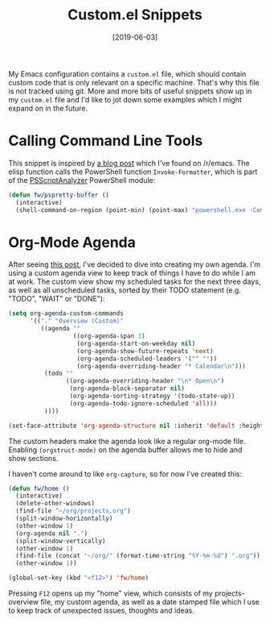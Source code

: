 #+TITLE: Custom.el Snippets
#+DATE: [2019-06-03]

My Emacs configuration contains a ~custom.el~ file, which should contain custom
code that is only relevant on a specific machine. That's why this file is not
tracked using git. More and more bits of useful snippets show up in my
~custom.el~ file and I'd like to jot down some examples which I might expand on
in the future.

* Calling Command Line Tools
:PROPERTIES:
:CUSTOM_ID: calling-command-line-tools
:END:

This snippet is inspired by [[https://hackeryarn.com/post/cli-in-emacs/][a blog post]] which I've found on /r/emacs. The elisp
function calls the PowerShell function ~Invoke-Formatter~, which is part of the
[[https://github.com/PowerShell/PSScriptAnalyzer][PSScriptAnalyzer]] PowerShell module:

#+begin_src emacs-lisp
(defun fw/pspretty-buffer ()
  (interactive)
  (shell-command-on-region (point-min) (point-max) "powershell.exe -Command \"$script = $input | Out-String; Invoke-Formatter $script\" " t t))
#+end_src

* Org-Mode Agenda
:PROPERTIES:
:CUSTOM_ID: org-mode-agenda
:END:

After seeing [[https://www.reddit.com/r/emacs/comments/9v7ut1/screenshot_showcase_2018/][this post]], I've decided to dive into creating my own agenda. I'm
using a custom agenda view to keep track of things I have to do while I am at
work. The custom view show my scheduled tasks for the next three days, as well
as all unscheduled tasks, sorted by their TODO statement (e.g. "TODO", "WAIT" or
"DONE"):

#+begin_src emacs-lisp
(setq org-agenda-custom-commands
      '(("." "Overview (Custom)"
         ((agenda ""
                  ((org-agenda-span 3)
                   (org-agenda-start-on-weekday nil)
                   (org-agenda-show-future-repeats 'next)
                   (org-agenda-scheduled-leaders '("" ""))
                   (org-agenda-overriding-header "* Calendar\n")))
          (todo ""
                ((org-agenda-overriding-header "\n* Open\n")
                 (org-agenda-block-separator nil)
                 (org-agenda-sorting-strategy '(todo-state-up))
                 (org-agenda-todo-ignore-scheduled 'all)))
          ))))

(set-face-attribute 'org-agenda-structure nil :inherit 'default :height 1.25)
#+end_src

The custom headers make the agenda look like a regular org-mode file. Enabling
~(orgstruct-mode)~ on the agenda buffer allows me to hide and show sections.

I haven't come around to like ~org-capture~, so for now I've created this:

#+begin_src emacs-lisp
(defun fw/home ()
  (interactive)
  (delete-other-windows)
  (find-file "~/org/projects.org")
  (split-window-horizontally)
  (other-window 1)
  (org-agenda nil ".")
  (split-window-vertically)
  (other-window 1)
  (find-file (concat "~/org/" (format-time-string "%Y-%m-%d") ".org"))
  (other-window 1))

(global-set-key (kbd "<f12>") 'fw/home)
#+end_src

Pressing ~F12~ opens up my "home" view, which consists of my projects-overview
file, my custom agenda, as well as a date stamped file which I use to keep track
of unexpected issues, thoughts and ideas.
